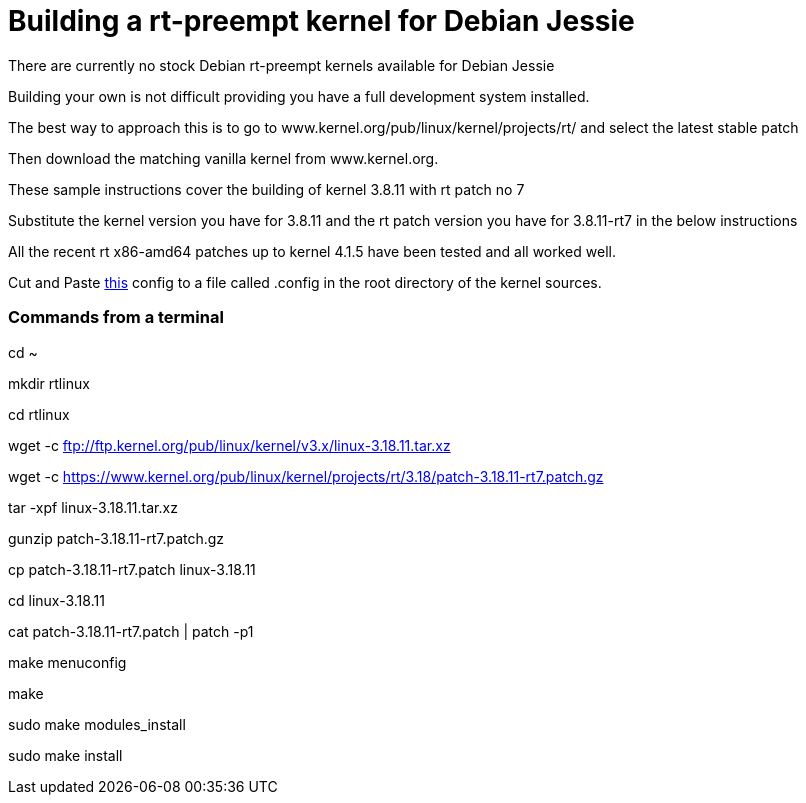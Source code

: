 = Building a rt-preempt kernel for Debian Jessie

There are currently no stock Debian rt-preempt kernels available for Debian Jessie

Building your own is not difficult providing you have a full development system installed.

The best way to approach this is to go to www.kernel.org/pub/linux/kernel/projects/rt/
and select the latest stable patch

Then download the matching vanilla kernel from www.kernel.org.

These sample instructions cover the building of kernel 3.8.11 with rt patch no 7

Substitute the kernel version you have for 3.8.11 and the rt patch version you have for 3.8.11-rt7 in the below instructions

All the recent rt x86-amd64 patches up to kernel 4.1.5 have been tested and all worked well.

Cut and Paste link:./rt-kernel-config[this] config to a file called .config in the root directory of the kernel sources.

=== Commands from a terminal
cd ~

mkdir rtlinux

cd rtlinux

wget -c ftp://ftp.kernel.org/pub/linux/kernel/v3.x/linux-3.18.11.tar.xz

wget -c https://www.kernel.org/pub/linux/kernel/projects/rt/3.18/patch-3.18.11-rt7.patch.gz

tar -xpf linux-3.18.11.tar.xz

gunzip patch-3.18.11-rt7.patch.gz

cp patch-3.18.11-rt7.patch linux-3.18.11

cd linux-3.18.11

cat patch-3.18.11-rt7.patch | patch -p1

make menuconfig

make

sudo make modules_install

sudo make install
